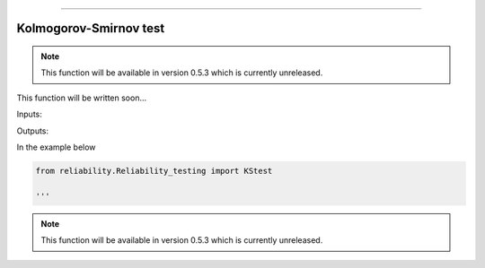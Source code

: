.. image:: images/logo.png

-------------------------------------

Kolmogorov-Smirnov test
''''''''''''''''''''''''

.. note:: This function will be available in version 0.5.3 which is currently unreleased.

This function will be written soon...

Inputs:

Outputs:

In the example below

.. code:: python

    from reliability.Reliability_testing import KStest
    
    '''

.. image:: images/KStest.png

.. note:: This function will be available in version 0.5.3 which is currently unreleased.
